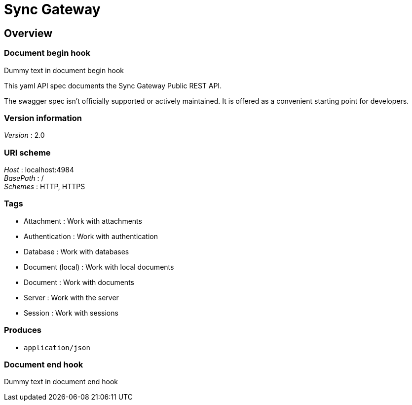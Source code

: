 = Sync Gateway


[[_overview]]
== Overview

=== Document begin hook

Dummy text in document begin hook

This yaml API spec documents the Sync Gateway Public REST API.

The swagger spec isn't officially supported or actively maintained.
It is offered as a convenient starting point for developers.


=== Version information
[%hardbreaks]
__Version__ : 2.0


=== URI scheme
[%hardbreaks]
__Host__ : localhost:4984
__BasePath__ : /
__Schemes__ : HTTP, HTTPS


=== Tags

* Attachment : Work with attachments
* Authentication : Work with authentication
* Database : Work with databases
* Document (local) : Work with local documents
* Document : Work with documents
* Server : Work with the server
* Session : Work with sessions


=== Produces

* `application/json`


=== Document end hook

Dummy text in document end hook



